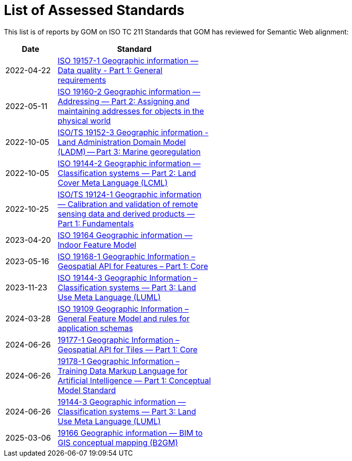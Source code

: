 = List of Assessed Standards

This list is of reports by GOM on ISO TC 211 Standards that GOM has reviewed for Semantic Web alignment:

[width=50%, cols="1,3"]
|===
| Date | Standard

| 2022-04-22 | https://iso-tc211.github.io/GOM/standards-assessment/reports/19157-1-1.html[ISO 19157-1 Geographic information — Data quality - Part 1: General requirements]
| 2022-05-11 | https://iso-tc211.github.io/GOM/standards-assessment/reports/19160-2.html[ISO 19160-2 Geographic information — Addressing — Part 2: Assigning and maintaining addresses for objects in the physical world]
| 2022-10-05 | https://iso-tc211.github.io/GOM/standards-assessment/reports/19152-3.html[ISO/TS 19152-3 Geographic information - Land Administration Domain Model (LADM) -- Part 3: Marine georegulation]
| 2022-10-05 | https://iso-tc211.github.io/GOM/standards-assessment/reports/19144-2.html[ISO 19144-2 Geographic information — Classification systems — Part 2: Land Cover Meta Language (LCML)]
| 2022-10-25 | https://iso-tc211.github.io/GOM/standards-assessment/reports/19124-1.html[ISO/TS 19124-1 Geographic information — Calibration and validation of remote sensing data and derived products — Part 1: Fundamentals]
| 2023-04-20 | https://iso-tc211.github.io/GOM/standards-assessment/reports/19164.html[ISO 19164 Geographic information — Indoor Feature Model]
| 2023-05-16 | https://iso-tc211.github.io/GOM/standards-assessment/reports/19168-1.html[ISO 19168-1 Geographic Information – Geospatial API for Features – Part 1: Core]
| 2023-11-23 | https://iso-tc211.github.io/GOM/standards-assessment/reports/19144-3.html[ISO 19144-3 Geographic Information – Classification systems — Part 3: Land Use Meta Language (LUML)]
| 2024-03-28 | https://iso-tc211.github.io/GOM/standards-assessment/reports/19109.html[ISO 19109 Geographic Information – General Feature Model and rules for application schemas]
| 2024-06-26 | https://iso-tc211.github.io/GOM/standards-assessment/reports/19177-1.html[19177-1 Geographic Information – Geospatial API for Tiles — Part 1: Core]
| 2024-06-26 | https://iso-tc211.github.io/GOM/standards-assessment/reports/19178-1.html[19178-1 Geographic Information – Training Data Markup Language for Artificial Intelligence — Part 1: Conceptual Model Standard]
| 2024-06-26 | https://iso-tc211.github.io/GOM/standards-assessment/reports/19144-3.html[19144-3 Geographic information — Classification systems — Part 3: Land Use Meta Language (LUML)]
| 2025-03-06 | https://iso-tc211.github.io/GOM/standards-assessment/reports/19166.html[19166 Geographic information — BIM to GIS conceptual mapping (B2GM)]
|===
